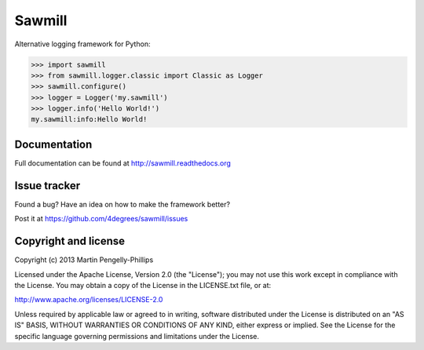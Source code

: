 #######
Sawmill
#######

Alternative logging framework for Python:

.. code-block:: python

    >>> import sawmill
    >>> from sawmill.logger.classic import Classic as Logger
    >>> sawmill.configure()
    >>> logger = Logger('my.sawmill')
    >>> logger.info('Hello World!')
    my.sawmill:info:Hello World!

*************
Documentation
*************
Full documentation can be found at http://sawmill.readthedocs.org

*************
Issue tracker
*************

Found a bug? Have an idea on how to make the framework better?

Post it at https://github.com/4degrees/sawmill/issues

*********************
Copyright and license
*********************

Copyright (c) 2013 Martin Pengelly-Phillips

Licensed under the Apache License, Version 2.0 (the "License"); you may not use
this work except in compliance with the License. You may obtain a copy of the
License in the LICENSE.txt file, or at:

http://www.apache.org/licenses/LICENSE-2.0

Unless required by applicable law or agreed to in writing, software distributed
under the License is distributed on an "AS IS" BASIS, WITHOUT WARRANTIES OR
CONDITIONS OF ANY KIND, either express or implied. See the License for the
specific language governing permissions and limitations under the License.



